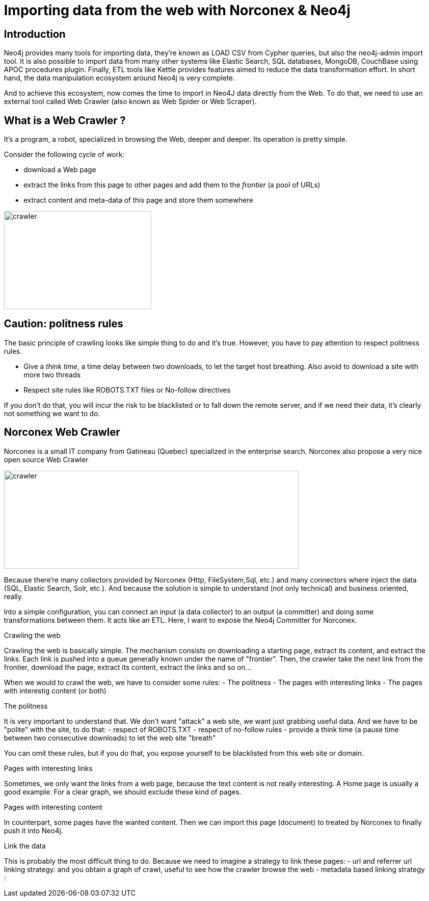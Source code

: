 = Importing data from the web with Norconex & Neo4j


== Introduction

Neo4j provides many tools for importing data, they're known as LOAD CSV from Cypher queries, but also the neo4j-admin import tool. It is also possible to import data from many other systems like Elastic Search, SQL databases, MongoDB, CouchBase using APOC procedures plugin. Finally, ETL tools like Kettle provides features aimed to reduce the data transformation effort. In short hand, the data manipulation ecosystem around Neo4j is very complete. 

And to achieve this ecosystem, now comes the time to import in Neo4J data directly from the Web. To do that, we need to use an external tool called Web Crawler (also known as Web Spider or Web Scraper).

== What is a Web Crawler ?

It's a program, a robot, specialized in browsing the Web, deeper and deeper. Its operation is pretty simple.

Consider the following cycle of work:

* download a Web page
* extract the links from this page to other pages and add them to the _frontier_ (a pool of URLs)
* extract content and meta-data of this page and store them somewhere

image::crawler_principle.png[crawler,300,200]

== Caution: politness rules

The basic principle of crawling looks like simple thing to do and it's true. However, you have to pay attention to respect politness rules.

* Give a _think time_, a time delay between two downloads, to let the target host breathing. Also avoid to download a site with more two threads
* Respect site rules like ROBOTS.TXT files or No-follow directives

If you don't do that, you will incur the risk to be blacklisted or to fall down the remote server, and if we need their data, it's clearly not something we want to do.

== Norconex Web Crawler

Norconex is a small IT company from Gatineau (Quebec) specialized in the enterprise search. Norconex also propose a very nice open source Web Crawler

image::crawler_norconex.png[crawler,600,200]







Because there’re many collectors provided by Norconex (Http, FileSystem,Sql, etc.) and many connectors where inject the data (SQL, Elastic Search, Solr, etc.). And because the solution is simple to understand (not only technical) and business oriented, really.

Into a simple configuration, you can connect an input (a data collector) to an output (a committer) and doing some transformations between them.
It acts like an ETL.
Here, I want to expose the Neo4j Committer for Norconex.

Crawling the web
====================

Crawling the web is basically simple. The mechanism consists on downloading a starting page, extract its content, and extract the links.
Each link is pushed into a queue generally known under the name of "frontier". Then, the crawler take the next link from the frontier, download the page, extract its content, extract the links and so on...

When we would to crawl the web, we have to consider some rules:
- The politness 
- The pages with interesting links
- The pages with interestig content (or both) 

The politness
=============
It is very important to understand that. We don't want "attack" a web site, we want just grabbing useful data.
And we have to be "polite" with the site, to do that:
- respect of ROBOTS.TXT
- respect of no-follow rules
- provide a think time (a pause time between two consecutive downloads) to let the web site "breath"

You can omit these rules, but if you do that, you expose yourself to be blacklisted from this web site or domain.


Pages with interesting links
============================

Sometimes, we only want the links from a web page, because the text content is not really interesting.
A Home page is usually a good example. For a clear graph, we should exclude these kind of pages.

Pages with interesting content
==============================

In counterpart, some pages have the wanted content. Then we can import this page (document) to treated by Norconex to finally push it into Neo4j.

Link the data
=============

This is probably the most difficult thing to do. Because we need to imagine a strategy to link these pages:
- url and referrer url linking strategy: and you obtain a graph of crawl, useful to see how the crawler browse the web
- metadata based linking strategy :   





